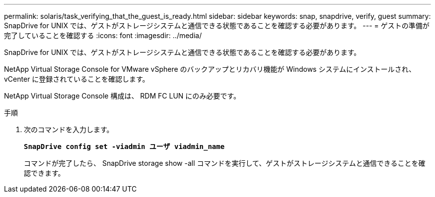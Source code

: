---
permalink: solaris/task_verifying_that_the_guest_is_ready.html 
sidebar: sidebar 
keywords: snap, snapdrive, verify, guest 
summary: SnapDrive for UNIX では、ゲストがストレージシステムと通信できる状態であることを確認する必要があります。 
---
= ゲストの準備が完了していることを確認する
:icons: font
:imagesdir: ../media/


[role="lead"]
SnapDrive for UNIX では、ゲストがストレージシステムと通信できる状態であることを確認する必要があります。

NetApp Virtual Storage Console for VMware vSphere のバックアップとリカバリ機能が Windows システムにインストールされ、 vCenter に登録されていることを確認します。

NetApp Virtual Storage Console 構成は、 RDM FC LUN にのみ必要です。

.手順
. 次のコマンドを入力します。
+
`*SnapDrive config set -viadmin ユーザ viadmin_name*`

+
コマンドが完了したら、 SnapDrive storage show -all コマンドを実行して、ゲストがストレージシステムと通信できることを確認できます。


